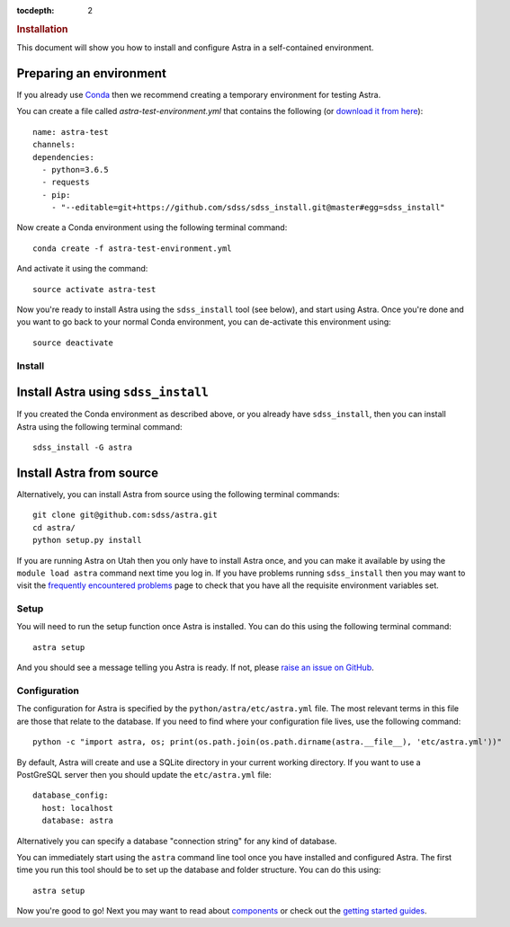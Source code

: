 .. role:: header_no_toc
  :class: class_header_no_toc

.. title:: Installation

:tocdepth: 2

.. rubric:: :header_no_toc:`Installation`

This document will show you how to install and configure Astra in a self-contained environment.


Preparing an environment
------------------------

If you already use `Conda <http://docs.conda.io/>`_ then we recommend creating a temporary environment
for testing Astra.

You can create a file called `astra-test-environment.yml` that contains the following
(or `download it from here <https://github.com/sdss/astra/raw/master/etc/astra-test-environment.yml>`_)::

  name: astra-test
  channels:
  dependencies:
    - python=3.6.5
    - requests
    - pip:
      - "--editable=git+https://github.com/sdss/sdss_install.git@master#egg=sdss_install"

Now create a Conda environment using the following terminal command::

  conda create -f astra-test-environment.yml

And activate it using the command::

  source activate astra-test

Now you're ready to install Astra using the ``sdss_install`` tool (see below), and start using
Astra. Once you're done and you want to go back to your normal Conda environment, you can de-activate 
this environment using::

  source deactivate


Install
=======

Install Astra using ``sdss_install``
------------------------------------

If you created the Conda environment as described above, or you already have ``sdss_install``,
then you can install Astra using the following terminal command::

  sdss_install -G astra


Install Astra from source
----------------------------

Alternatively, you can install Astra from source using the following terminal commands::

  git clone git@github.com:sdss/astra.git
  cd astra/
  python setup.py install


If you are running Astra on Utah then you only have to install Astra once, and you can make it
available by using the ``module load astra`` command next time you log in. If you have problems
running ``sdss_install`` then you may want to visit the `frequently encountered problems <#>`_
page to check that you have all the requisite environment variables set.


Setup
=====

You will need to run the setup function once Astra is installed. You can do this using the following
terminal command::

  astra setup

And you should see a message telling you Astra is ready. If not, please `raise an issue on GitHub <https://github.com/sdss/astra/issues/new>`_.


Configuration
=============

The configuration for Astra is specified by the ``python/astra/etc/astra.yml`` file. The most
relevant terms in this file are those that relate to the database. If you need to find where your
configuration file lives, use the following command::

  python -c "import astra, os; print(os.path.join(os.path.dirname(astra.__file__), 'etc/astra.yml'))"

By default, Astra will create and use a SQLite directory in your current working directory. If you
want to use a PostGreSQL server then you should update the ``etc/astra.yml`` file::

  database_config:
    host: localhost
    database: astra

Alternatively you can specify a database "connection string" for any kind of database. 

You can immediately start using the ``astra`` command line tool once you have installed and
configured Astra. The first time you run this tool should be to set up the database and folder
structure. You can do this using::

  astra setup

Now you're good to go! Next you may want to read about `components <components>`_ or check out the
`getting started guides <guides>`_.